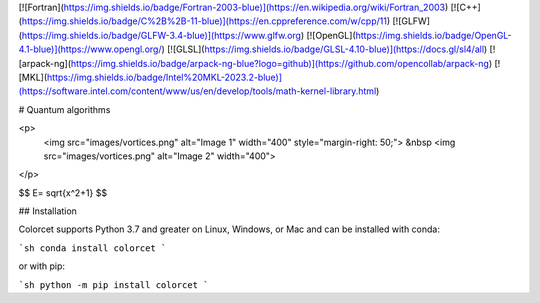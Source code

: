 
[![Fortran](https://img.shields.io/badge/Fortran-2003-blue)](https://en.wikipedia.org/wiki/Fortran_2003)
[![C++](https://img.shields.io/badge/C%2B%2B-11-blue)](https://en.cppreference.com/w/cpp/11)
[![GLFW](https://img.shields.io/badge/GLFW-3.4-blue)](https://www.glfw.org)
[![OpenGL](https://img.shields.io/badge/OpenGL-4.1-blue)](https://www.opengl.org/)
[![GLSL](https://img.shields.io/badge/GLSL-4.10-blue)](https://docs.gl/sl4/all)
[![arpack-ng](https://img.shields.io/badge/arpack-ng-blue?logo=github)](https://github.com/opencollab/arpack-ng)
[![MKL](https://img.shields.io/badge/Intel%20MKL-2023.2-blue)](https://software.intel.com/content/www/us/en/develop/tools/math-kernel-library.html)



# Quantum algorithms

<p>
  <img src="images/vortices.png" alt="Image 1" width="400" style="margin-right: 50;"> &nbsp
  <img src="images/vortices.png" alt="Image 2" width="400">
</p>

$$
E= \sqrt{x^2+1}
$$

## Installation

Colorcet supports Python 3.7 and greater on Linux, Windows, or Mac
and can be installed with conda:

```sh
conda install colorcet
```

or with pip:

```sh
python -m pip install colorcet
```
